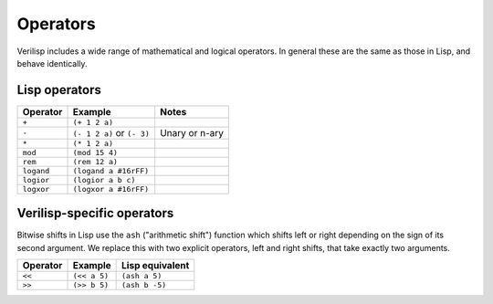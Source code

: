 .. _core-operators:

Operators
=========

Verilisp includes a wide range of mathematical and logical operators. In
general these are the same as those in Lisp, and behave identically.


Lisp operators
--------------

+---------------+------------------------------+--------------------+
| Operator      | Example                      | Notes              |
+===============+==============================+====================+
| ``+``         + ``(+ 1 2 a)``                +                    |
+---------------+------------------------------+--------------------+
| ``-``         + ``(- 1 2 a)`` or ``(- 3)``   + Unary or n-ary     |
+---------------+------------------------------+--------------------+
| ``*``         + ``(* 1 2 a)``                +                    |
+---------------+------------------------------+--------------------+
| ``mod``       + ``(mod 15 4)``               +                    |
+---------------+------------------------------+--------------------+
| ``rem``       + ``(rem 12 a)``               +                    |
+---------------+------------------------------+--------------------+
| ``logand``    + ``(logand a #16rFF)``        +                    |
+---------------+------------------------------+--------------------+
| ``logior``    + ``(logior a b c)``           +                    |
+---------------+------------------------------+--------------------+
| ``logxor``    + ``(logxor a #16rFF)``        +                    |
+---------------+------------------------------+--------------------+


Verilisp-specific operators
-------------------------

Bitwise shifts in Lisp use the ``ash`` ("arithmetic shift") function
which shifts left or right depending on the sign of its second
argument. We replace this with two explicit operators, left and right
shifts, that take exactly two arguments.

+---------------+------------------------------+--------------------+
| Operator      | Example                      | Lisp equivalent    |
+===============+==============================+====================+
| ``<<``        + ``(<< a 5)``                 + ``(ash a 5)``      |
+---------------+------------------------------+--------------------+
| ``>>``        + ``(>> b 5)``                 + ``(ash b -5)``     |
+---------------+------------------------------+--------------------+
